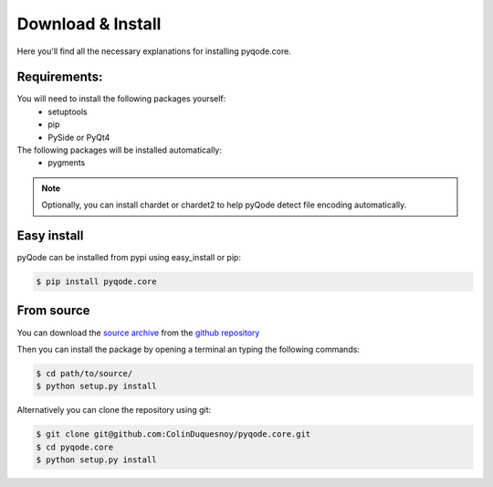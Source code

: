 .. Copyright 2013 Colin Duquesnoy
.. This file is part of pyQode.

.. pyQode is free software: you can redistribute it and/or modify it under
.. the terms of the GNU Lesser General Public License as published by the Free
.. Software Foundation, either version 3 of the License, or (at your option) any
.. later version.
.. pyQode is distributed in the hope that it will be useful, but WITHOUT
.. ANY WARRANTY; without even the implied warranty of MERCHANTABILITY or FITNESS
.. FOR A PARTICULAR PURPOSE. See the GNU Lesser General Public License for more
.. details.

.. You should have received a copy of the GNU Lesser General Public License along
.. with pyQode. If not, see http://www.gnu.org/licenses/.

Download & Install
=========================

Here you'll find all the necessary explanations for installing pyqode.core.


Requirements:
----------------
You will need to install the following packages yourself:
    - setuptools
    - pip
    - PySide or PyQt4

The following packages will be installed automatically:
    - pygments


.. note:: Optionally, you can install chardet or chardet2 to help pyQode detect
          file encoding automatically.

Easy install
---------------

pyQode can be installed from pypi using easy_install or pip:

.. code-block:: bash

    $ pip install pyqode.core

From source
----------------

You can download the `source archive`_ from the `github repository`_

Then you can install the package by opening a terminal an typing the following commands:

.. code-block:: bash

    $ cd path/to/source/
    $ python setup.py install

Alternatively you can clone the repository using git:

.. code-block:: bash

    $ git clone git@github.com:ColinDuquesnoy/pyqode.core.git
    $ cd pyqode.core
    $ python setup.py install

.. _source archive: https://github.com/ColinDuquesnoy/pyqode.core/archive/master.zip
.. _github repository: https://github.com/ColinDuquesnoy/pyqode.core
